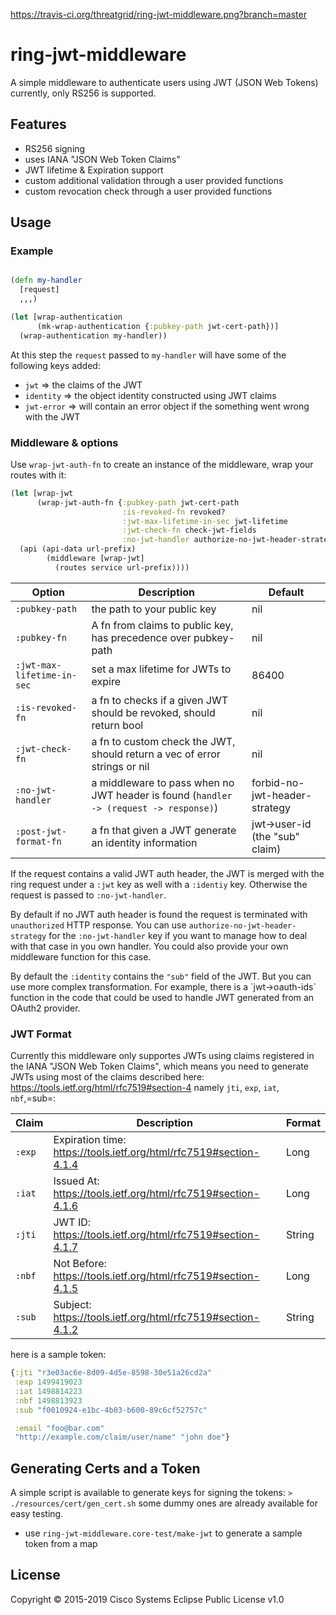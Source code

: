 [[https://travis-ci.org/threatgrid/ring-jwt-middleware][https://travis-ci.org/threatgrid/ring-jwt-middleware.png?branch=master]]

* ring-jwt-middleware

A simple middleware to authenticate users using JWT (JSON Web Tokens)
currently, only RS256 is supported.

** Features

- RS256 signing
- uses IANA "JSON Web Token Claims"
- JWT lifetime & Expiration support
- custom additional validation through a user provided functions
- custom revocation check through a user provided functions

** Usage


*** Example

#+begin_src clojure

(defn my-handler
  [request]
  ,,,)

(let [wrap-authentication
      (mk-wrap-authentication {:pubkey-path jwt-cert-path})]
  (wrap-authentication my-handler))
#+end_src

At this step the ~request~ passed to ~my-handler~ will have some of the following keys added:

- ~jwt~ => the claims of the JWT
- ~identity~ => the object identity constructed using JWT claims
- ~jwt-error~ => will contain an error object if the something went wrong with the JWT



*** Middleware & options

Use =wrap-jwt-auth-fn= to create an instance of the middleware,
wrap your routes with it:

#+BEGIN_SRC clojure
(let [wrap-jwt
      (wrap-jwt-auth-fn {:pubkey-path jwt-cert-path
                         :is-revoked-fn revoked?
                         :jwt-max-lifetime-in-sec jwt-lifetime
                         :jwt-check-fn check-jwt-fields
                         :no-jwt-handler authorize-no-jwt-header-strategy})]
  (api (api-data url-prefix)
        (middleware [wrap-jwt]
          (routes service url-prefix))))
#+END_SRC

| Option                     | Description                                                                            | Default                        |
|----------------------------+----------------------------------------------------------------------------------------+--------------------------------|
| =:pubkey-path=             | the path to your public key                                                            | nil                            |
| =:pubkey-fn=               | A fn from claims to public key, has precedence over pubkey-path                        | nil                            |
| =:jwt-max-lifetime-in-sec= | set a max lifetime for JWTs to expire                                                  | 86400                          |
| =:is-revoked-fn=           | a fn to checks if a given JWT should be revoked, should return bool                    | nil                            |
| =:jwt-check-fn=            | a fn to custom check the JWT, should return a vec of error strings or nil              | nil                            |
| =:no-jwt-handler=          | a middleware to pass when no JWT header is found  (=handler -> (request -> response)=) | forbid-no-jwt-header-strategy  |
| =:post-jwt-format-fn=      | a fn that given a JWT generate an identity information                                 | jwt->user-id (the "sub" claim) |

If the request contains a valid JWT auth header, the JWT is merged with the ring
request under a =:jwt= key as well with a =:identiy= key.
Otherwise the request is passed to =:no-jwt-handler=.

By default if no JWT auth header is found the request is terminated with
=unauthorized= HTTP response. You can use =authorize-no-jwt-header-strategy= for
the =:no-jwt-handler= key if you want to manage how to deal with that case in
you own handler. You could also provide your own middleware function for this
case.

By default the ~:identity~ contains the ~"sub"~ field of the JWT. But you can
use more complex transformation. For example, there is a `jwt->oauth-ids`
function in the code that could be used to handle JWT generated from an OAuth2
provider.

*** JWT Format

Currently this middleware only supportes JWTs using claims registered in the IANA "JSON Web Token Claims",
which means you need to generate JWTs using most of the claims described here: https://tools.ietf.org/html/rfc7519#section-4
namely =jti=, =exp=, =iat=, =nbf=,=sub=:

| Claim  | Description                                                        | Format |
|--------+--------------------------------------------------------------------+--------|
| =:exp= | Expiration time: https://tools.ietf.org/html/rfc7519#section-4.1.4 | Long   |
| =:iat= | Issued At: https://tools.ietf.org/html/rfc7519#section-4.1.6       | Long   |
| =:jti= | JWT ID: https://tools.ietf.org/html/rfc7519#section-4.1.7          | String |
| =:nbf= | Not Before: https://tools.ietf.org/html/rfc7519#section-4.1.5      | Long   |
| =:sub= | Subject: https://tools.ietf.org/html/rfc7519#section-4.1.2         | String |

here is a sample token:

#+BEGIN_SRC clojure
{:jti "r3e03ac6e-8d09-4d5e-8598-30e51a26cd2a"
 :exp 1499419023
 :iat 1498814223
 :nbf 1498813923
 :sub "f0010924-e1bc-4b03-b600-89c6cf52757c"

 :email "foo@bar.com"
 "http://example.com/claim/user/name" "john doe"}
#+END_SRC

** Generating Certs and a Token

A simple script is available to generate keys for signing the tokens:
=> ./resources/cert/gen_cert.sh=
some dummy ones are already available for easy testing.

- use =ring-jwt-middleware.core-test/make-jwt= to generate a sample token from a map

** License

Copyright © 2015-2019 Cisco Systems
Eclipse Public License v1.0
